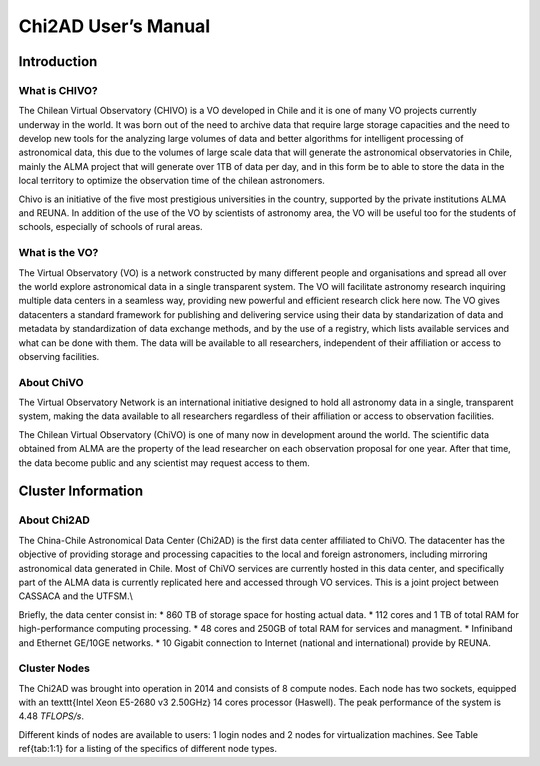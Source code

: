 Chi2AD User’s Manual
====================

Introduction
------------

What is CHIVO?
~~~~~~~~~~
The Chilean Virtual Observatory (CHIVO) is a VO developed in Chile and it is one of many VO projects currently underway in the world. It was born out of the need to archive data that require large storage capacities and the need to develop new tools for the analyzing large volumes of data and better algorithms for intelligent processing of astronomical data, this due to the volumes of large scale data that will generate the astronomical observatories in Chile, mainly the ALMA project that will generate over 1TB of data per day, and in this form be to able to store the data in the local territory to optimize the observation time of the chilean astronomers.

Chivo is an initiative of the five most prestigious universities in the country, supported by the private institutions ALMA and REUNA. In addition of the use of the VO by scientists of astronomy area, the VO will be useful too for the students of schools, especially of schools of rural areas.

What is the VO?
~~~~~~~~~~~~~~~
The Virtual Observatory (VO) is a network constructed by many different people and organisations and spread all over the world explore astronomical data in a single transparent system. The VO will facilitate astronomy research inquiring multiple data centers in a seamless way, providing new powerful and efficient research click here now. The VO gives datacenters a standard framework for publishing and delivering service using their data by standarization of data and metadata by standardization of data exchange methods, and by the use of a registry, which lists available services and what can be done with them. The data will be available to all researchers, independent of their affiliation or access to observing facilities.

About ChiVO
~~~~~~~~~~~
The Virtual Observatory Network is an international initiative designed to hold all astronomy data in a single, transparent system, making the data available to all researchers regardless of their affiliation or access to observation facilities.

The Chilean Virtual Observatory (ChiVO) is one of many now in development around the world. The scientific data obtained from ALMA are the property of the lead researcher on each observation proposal for one year. After that time, the data become public and any scientist may request access to them.

Cluster Information
-------------------

About Chi2AD
~~~~~~~~~~~~
The China-Chile Astronomical Data Center (Chi2AD) is the first data center affiliated to ChiVO. The datacenter has the objective of providing storage and processing capacities to the local and foreign astronomers, including mirroring astronomical data generated in Chile. Most of ChiVO services are currently hosted in this data center, and specifically part of the ALMA data is currently replicated here and accessed through VO services. This is a joint project between CASSACA and the UTFSM.\\

Briefly, the data center consist in:
* 860 TB of storage space for hosting actual data.
* 112 cores and 1 TB of total RAM for high-performance computing processing.
* 48 cores and 250GB of total RAM for services and managment.
* Infiniband and Ethernet GE/10GE networks.
* 10 Gigabit connection to Internet (national and international) provide by REUNA.

Cluster Nodes
~~~~~~~~~~~~~
The Chi2AD was brought into operation in 2014 and consists of 8 compute nodes. Each node has two sockets, equipped with an \texttt{Intel Xeon E5-2680 v3 2.50GHz} 14 cores processor (Haswell). The peak performance of the system is 4.48 `TFLOPS/s`.

Different kinds of nodes are available to users: 1 login nodes and 2 nodes for virtualization machines. See Table \ref{tab:1:1} for a listing of the specifics of different node types.